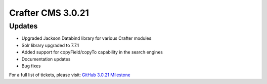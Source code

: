------------------
Crafter CMS 3.0.21
------------------

^^^^^^^
Updates
^^^^^^^

* Upgraded Jackson Databind library for various Crafter modules
* Solr library upgraded to 7.7.1
* Added support for copyField/copyTo capability in the search engines
* Documentation updates
* Bug fixes

For a full list of tickets, please visit: `GitHub 3.0.21 Milestone <https://github.com/craftercms/craftercms/milestone/49?closed=1>`_
